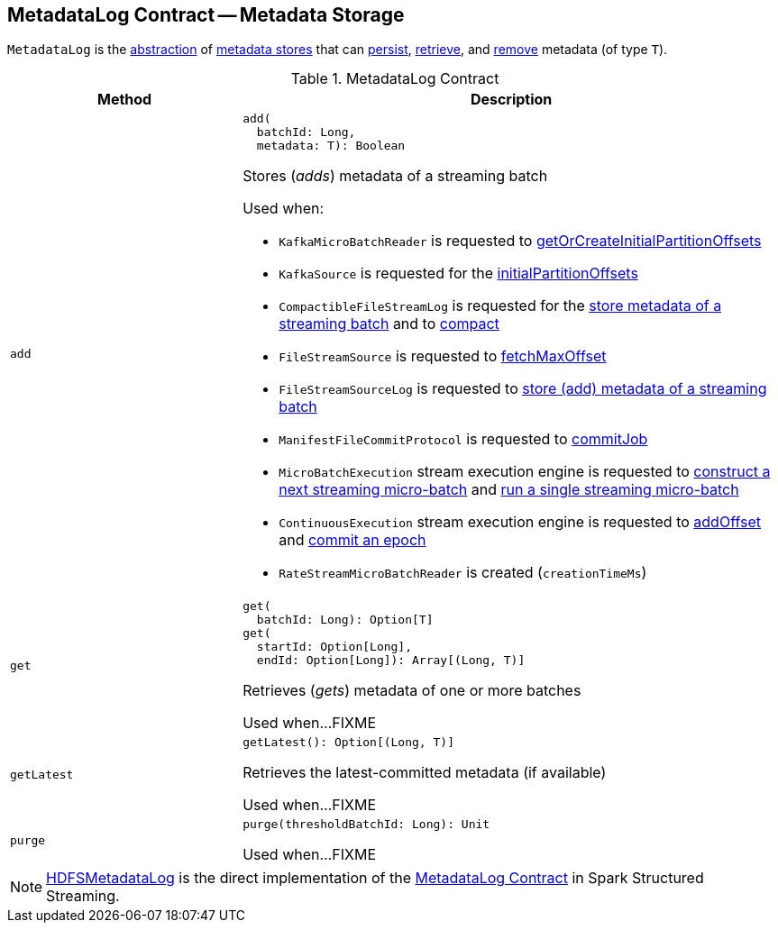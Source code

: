== [[MetadataLog]] MetadataLog Contract -- Metadata Storage

`MetadataLog` is the <<contract, abstraction>> of <<implementations, metadata stores>> that can <<add, persist>>, <<get, retrieve>>, and <<purge, remove>> metadata (of type `T`).

[[contract]]
.MetadataLog Contract
[cols="30m,70",options="header",width="100%"]
|===
| Method
| Description

| add
a| [[add]]

[source, scala]
----
add(
  batchId: Long,
  metadata: T): Boolean
----

Stores (_adds_) metadata of a streaming batch

Used when:

* `KafkaMicroBatchReader` is requested to <<spark-sql-streaming-KafkaMicroBatchReader.adoc#getOrCreateInitialPartitionOffsets, getOrCreateInitialPartitionOffsets>>

* `KafkaSource` is requested for the <<spark-sql-streaming-KafkaSource.adoc#initialPartitionOffsets, initialPartitionOffsets>>

* `CompactibleFileStreamLog` is requested for the <<spark-sql-streaming-CompactibleFileStreamLog.adoc#add, store metadata of a streaming batch>> and to <<spark-sql-streaming-CompactibleFileStreamLog.adoc#compact, compact>>

* `FileStreamSource` is requested to <<spark-sql-streaming-FileStreamSource.adoc#fetchMaxOffset, fetchMaxOffset>>

* `FileStreamSourceLog` is requested to <<spark-sql-streaming-FileStreamSourceLog.adoc#add, store (add) metadata of a streaming batch>>

* `ManifestFileCommitProtocol` is requested to <<spark-sql-streaming-ManifestFileCommitProtocol.adoc#commitJob, commitJob>>

* `MicroBatchExecution` stream execution engine is requested to <<spark-sql-streaming-MicroBatchExecution.adoc#constructNextBatch, construct a next streaming micro-batch>> and <<spark-sql-streaming-MicroBatchExecution.adoc#runBatch, run a single streaming micro-batch>>

* `ContinuousExecution` stream execution engine is requested to <<spark-sql-streaming-ContinuousExecution.adoc#addOffset, addOffset>> and <<spark-sql-streaming-ContinuousExecution.adoc#commit, commit an epoch>>

* `RateStreamMicroBatchReader` is created (`creationTimeMs`)

| get
a| [[get]]

[source, scala]
----
get(
  batchId: Long): Option[T]
get(
  startId: Option[Long],
  endId: Option[Long]): Array[(Long, T)]
----

Retrieves (_gets_) metadata of one or more batches

Used when...FIXME

| getLatest
a| [[getLatest]]

[source, scala]
----
getLatest(): Option[(Long, T)]
----

Retrieves the latest-committed metadata (if available)

Used when...FIXME

| purge
a| [[purge]]

[source, scala]
----
purge(thresholdBatchId: Long): Unit
----

Used when...FIXME

|===

[[implementations]]
NOTE: <<spark-sql-streaming-HDFSMetadataLog.adoc#, HDFSMetadataLog>> is the direct implementation of the <<contract, MetadataLog Contract>> in Spark Structured Streaming.

